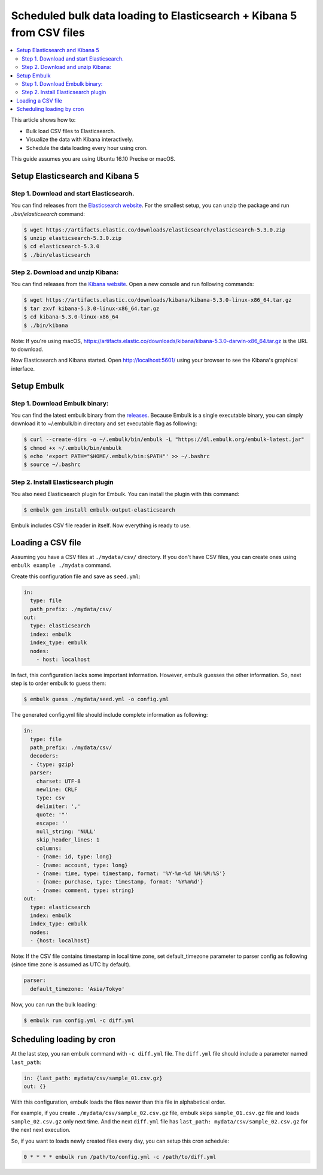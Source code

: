 Scheduled bulk data loading to Elasticsearch + Kibana 5 from CSV files
======================================================================

.. contents::
   :local:
   :depth: 2

This article shows how to:

* Bulk load CSV files to Elasticsearch.
* Visualize the data with Kibana interactively.
* Schedule the data loading every hour using cron.

This guide assumes you are using Ubuntu 16.10 Precise or macOS.

Setup Elasticsearch and Kibana 5
--------------------------------

Step 1. Download and start Elasticsearch.
~~~~~~~~~~~~~~~~~~~~~~~~~~~~~~~~~~~~~~~~~

You can find releases from the `Elasticsearch website <https://www.elastic.co/downloads/elasticsearch>`_.
For the smallest setup, you can unzip the package and run `./bin/elasticsearch` command:

.. code-block:: console

    $ wget https://artifacts.elastic.co/downloads/elasticsearch/elasticsearch-5.3.0.zip
    $ unzip elasticsearch-5.3.0.zip
    $ cd elasticsearch-5.3.0
    $ ./bin/elasticsearch

Step 2. Download and unzip Kibana:
~~~~~~~~~~~~~~~~~~~~~~~~~~~~~~~~~~

You can find releases from the `Kibana website <https://www.elastic.co/downloads/kibana>`_. Open a new console and run following commands:

.. code-block:: console

    $ wget https://artifacts.elastic.co/downloads/kibana/kibana-5.3.0-linux-x86_64.tar.gz
    $ tar zxvf kibana-5.3.0-linux-x86_64.tar.gz
    $ cd kibana-5.3.0-linux-x86_64
    $ ./bin/kibana

Note: If you're using macOS, https://artifacts.elastic.co/downloads/kibana/kibana-5.3.0-darwin-x86_64.tar.gz is the URL to download.

Now Elasticsearch and Kibana started. Open http://localhost:5601/ using your browser to see the Kibana's graphical interface.


Setup Embulk
------------

Step 1. Download Embulk binary:
~~~~~~~~~~~~~~~~~~~~~~~~~~~~~~~

You can find the latest embulk binary from the `releases <https://bintray.com/embulk/maven/embulk/view#files>`_. Because Embulk is a single executable binary, you can simply download it to ~/.embulk/bin directory and set executable flag as following:

.. code-block:: console

    $ curl --create-dirs -o ~/.embulk/bin/embulk -L "https://dl.embulk.org/embulk-latest.jar"
    $ chmod +x ~/.embulk/bin/embulk
    $ echo 'export PATH="$HOME/.embulk/bin:$PATH"' >> ~/.bashrc
    $ source ~/.bashrc

Step 2. Install Elasticsearch plugin
~~~~~~~~~~~~~~~~~~~~~~~~~~~~~~~~~~~~

You also need Elasticsearch plugin for Embulk. You can install the plugin with this command:

.. code-block:: console

    $ embulk gem install embulk-output-elasticsearch

Embulk includes CSV file reader in itself. Now everything is ready to use.

Loading a CSV file
------------------

Assuming you have a CSV files at ``./mydata/csv/`` directory. If you don't have CSV files, you can create ones using ``embulk example ./mydata`` command.

Create this configuration file and save as ``seed.yml``:

.. code-block:: yaml

    in:
      type: file
      path_prefix: ./mydata/csv/
    out:
      type: elasticsearch
      index: embulk
      index_type: embulk
      nodes:
        - host: localhost

In fact, this configuration lacks some important information. However, embulk guesses the other information. So, next step is to order embulk to guess them:

.. code-block:: console

    $ embulk guess ./mydata/seed.yml -o config.yml

The generated config.yml file should include complete information as following:

.. code-block:: yaml

    in:
      type: file
      path_prefix: ./mydata/csv/
      decoders:
      - {type: gzip}
      parser:
        charset: UTF-8
        newline: CRLF
        type: csv
        delimiter: ','
        quote: '"'
        escape: ''
        null_string: 'NULL'
        skip_header_lines: 1
        columns:
        - {name: id, type: long}
        - {name: account, type: long}
        - {name: time, type: timestamp, format: '%Y-%m-%d %H:%M:%S'}
        - {name: purchase, type: timestamp, format: '%Y%m%d'}
        - {name: comment, type: string}
    out:
      type: elasticsearch
      index: embulk
      index_type: embulk
      nodes:
      - {host: localhost}

Note: If the CSV file contains timestamp in local time zone, set default_timezone parameter to parser config as following (since time zone is assumed as UTC by default).

.. code-block:: yaml

      parser:
        default_timezone: 'Asia/Tokyo'

Now, you can run the bulk loading:

.. code-block:: console

    $ embulk run config.yml -c diff.yml

Scheduling loading by cron
--------------------------

At the last step, you ran embulk command with ``-c diff.yml`` file. The ``diff.yml`` file should include a parameter named ``last_path``:

.. code-block:: yaml

    in: {last_path: mydata/csv/sample_01.csv.gz}
    out: {}

With this configuration, embulk loads the files newer than this file in alphabetical order.

For example, if you create ``./mydata/csv/sample_02.csv.gz`` file, embulk skips ``sample_01.csv.gz`` file and loads ``sample_02.csv.gz`` only next time. And the next ``diff.yml`` file has ``last_path: mydata/csv/sample_02.csv.gz`` for the next next execution.

So, if you want to loads newly created files every day, you can setup this cron schedule:

.. code-block:: text

    0 * * * * embulk run /path/to/config.yml -c /path/to/diff.yml

